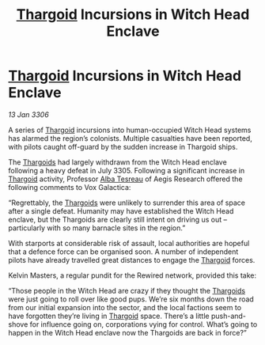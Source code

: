 :PROPERTIES:
:ID:       69534d68-76d4-4c81-a504-3ba90c1148ad
:END:
#+title: [[id:09343513-2893-458e-a689-5865fdc32e0a][Thargoid]] Incursions in Witch Head Enclave
#+filetags: :galnet:

* [[id:09343513-2893-458e-a689-5865fdc32e0a][Thargoid]] Incursions in Witch Head Enclave

/13 Jan 3306/

A series of [[id:09343513-2893-458e-a689-5865fdc32e0a][Thargoid]] incursions into human-occupied Witch Head systems has alarmed the region’s colonists. Multiple casualties have been reported, with pilots caught off-guard by the sudden increase in Thargoid ships. 

The [[id:09343513-2893-458e-a689-5865fdc32e0a][Thargoids]] had largely withdrawn from the Witch Head enclave following a heavy defeat in July 3305. Following a significant increase in [[id:09343513-2893-458e-a689-5865fdc32e0a][Thargoid]] activity, Professor [[id:c2623368-19b0-4995-9e35-b8f54f741a53][Alba Tesreau]] of Aegis Research offered the following comments to Vox Galactica: 

“Regrettably, the [[id:09343513-2893-458e-a689-5865fdc32e0a][Thargoids]] were unlikely to surrender this area of space after a single defeat. Humanity may have established the Witch Head enclave, but the Thargoids are clearly still intent on driving us out – particularly with so many barnacle sites in the region.” 

With starports at considerable risk of assault, local authorities are hopeful that a defence force can be organised soon. A number of independent pilots have already travelled great distances to engage the [[id:09343513-2893-458e-a689-5865fdc32e0a][Thargoid]] forces. 

Kelvin Masters, a regular pundit for the Rewired network, provided this take: 

“Those people in the Witch Head are crazy if they thought the [[id:09343513-2893-458e-a689-5865fdc32e0a][Thargoids]] were just going to roll over like good pups. We’re six months down the road from our initial expansion into the sector, and the local factions seem to have forgotten they’re living in [[id:09343513-2893-458e-a689-5865fdc32e0a][Thargoid]] space. There’s a little push-and-shove for influence going on, corporations vying for control. What’s going to happen in the Witch Head enclave now the Thargoids are back in force?”
